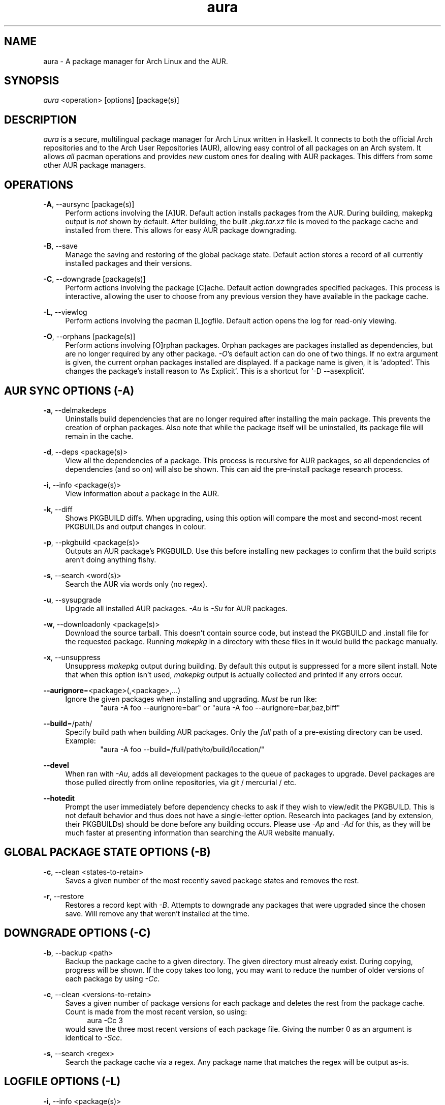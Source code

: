.\" Man page for `aura`
.\" Written by Colin Woodbury <colingw@gmail.com>

.TH aura 8 "March 2013" "Aura" "Aura Manual"

.\" Disable hyphenation.
.nh

.SH NAME
aura \- A package manager for Arch Linux and the AUR.

.SH SYNOPSIS
\fIaura\fR <operation> [options] [package(s)]

.SH DESCRIPTION
.P
\fIaura\fR is a secure, multilingual package manager for Arch Linux written in 
Haskell.
It connects to both the official Arch repositories and to the Arch User
Repositories (AUR), allowing easy control of all packages on an Arch system.
It allows \fIall\fR pacman operations and provides \fInew\fR custom ones
for dealing with AUR packages. This differs from some other AUR package
managers.
 
.SH OPERATIONS
.P
\fB\-A\fR, \-\-aursync [package(s)]
.RS 4
Perform actions involving the [A]UR. Default action installs packages
from the AUR. During building, makepkg output is \fInot\fR shown 
by default. After building, the built \fI.pkg.tar.xz\fR file is moved
to the package cache and installed from there. This allows for easy 
AUR package downgrading.
.RE 
.P
\fB\-B\fR, \-\-save
.RS 4
Manage the saving and restoring of the global package state. Default action
stores a record of all currently installed packages and their versions.
.RE
.P
\fB\-C\fR, \-\-downgrade [package(s)]
.RS 4
Perform actions involving the package [C]ache. Default action downgrades
specified packages. This process is interactive, allowing the user to choose
from any previous version they have available in the package cache.
.RE
.P
\fB\-L\fR, \-\-viewlog
.RS 4
Perform actions involving the pacman [L]ogfile.
Default action opens the log for read-only viewing.
.RE
.P
\fB\-O\fR, \-\-orphans [package(s)]
.RS 4
Perform actions involving [O]rphan packages. Orphan packages are packages
installed as dependencies, but are no longer required by any other package.
\fI\-O\fR's default action can do one of two things. 
If no extra argument is given, the current orphan packages installed
are displayed. If a package name is given, it is `adopted`.
This changes the package's install reason to `As Explicit`.
This is a shortcut for `-D --asexplicit`.
.RE

.SH AUR SYNC OPTIONS (\fI\-A\fR)
.P
\fB\-a\fR, \-\-delmakedeps
.RS 4
Uninstalls build dependencies that are no longer required after installing
the main package. This prevents the creation of orphan packages. Also note
that while the package itself will be uninstalled, its package file will
remain in the cache.
.RE
.P
\fB\-d\fR, \-\-deps <package(s)>
.RS 4
View all the dependencies of a package. This process is recursive for
AUR packages, so all dependencies of dependencies (and so on) will also
be shown. This can aid the pre-install package research process.
.RE
.P
\fB\-i\fR, \-\-info <package(s)>
.RS 4
View information about a package in the AUR.
.RE
.P
\fB\-k\fR, \-\-diff
.RS 4
Shows PKGBUILD diffs. When upgrading, using this option will compare
the most and second-most recent PKGBUILDs and output changes in colour.
.RE
.P
\fB\-p\fR, \-\-pkgbuild <package(s)>
.RS 4
Outputs an AUR package's PKGBUILD. Use this before installing new packages
to confirm that the build scripts aren't doing anything fishy.
.RE
.P
\fB\-s\fR, \-\-search <word(s)>
.RS 4
Search the AUR via words only (no regex).
.RE
.P
\fB\-u\fR, \-\-sysupgrade
.RS 4
Upgrade all installed AUR packages. \fI\-Au\fR is \fI\-Su\fR for AUR
packages.
.RE
.P
\fB\-w\fR, \-\-downloadonly <package(s)>
.RS 4
Download the source tarball. This doesn't contain source code, but instead
the PKGBUILD and .install file for the requested package. Running
\fImakepkg\fR in a directory with these files in it would build the package
manually.
.RE
.P
\fB\-x\fR, \-\-unsuppress
.RS 4
Unsuppress \fImakepkg\fR output during building. By default this output
is suppressed for a more silent install. Note that when this option
isn't used, \fImakepkg\fR output is actually collected and printed
if any errors occur.
.RE
.P
\fB\-\-aurignore\fR=<package>(,<package>,...)
.RS 4
Ignore the given packages when installing and upgrading. \fIMust\fR be run
like:
.RS 6
"aura -A foo --aurignore=bar" or "aura -A foo --aurignore=bar,baz,biff"
.RE
.RE
.P
\fB\-\-build\fR=/path/
.RS 4
Specify build path when building AUR packages. Only the \fIfull\fR path
of a pre-existing directory can be used. Example:
.RS 6
"aura -A foo --build=/full/path/to/build/location/"
.RE
.RE
.P
\fB\-\-devel\fR
.RS 4
When ran with \fI\-Au\fR, adds all development packages to the queue
of packages to upgrade. Devel packages are those pulled directly
from online repositories, via git / mercurial / etc.
.RE
.P
\fB\-\-hotedit\fR
.RS 4
Prompt the user immediately before dependency checks to ask if they
wish to view/edit the PKGBUILD.
This is not default behavior and thus does not have a single\-letter option.
Research into packages (and by extension, their PKGBUILDs) should be done
before any building occurs. Please use \fI\-Ap\fR and \fI\-Ad\fR for this,
as they will be much faster at presenting information than searching the
AUR website manually.
.RE

.SH GLOBAL PACKAGE STATE OPTIONS (\fI\-B\fR)
.P
\fB\-c\fR, \-\-clean <states-to-retain>
.RS 4
Saves a given number of the most recently saved package states and removes
the rest.
.RE
.P
\fB\-r\fR, \-\-restore
.RS 4
Restores a record kept with \fI\-B\fR. Attempts to downgrade any
packages that were upgraded since the chosen save. Will remove any
that weren't installed at the time.
.RE

.SH DOWNGRADE OPTIONS (\fI\-C\fR)
.P
\fB\-b\fR, \-\-backup <path>
.RS 4
Backup the package cache to a given directory. The given directory must
already exist. During copying, progress will be shown. If the copy takes too 
long, you may want to reduce the number of older versions of each package by
using \fI\-Cc\fR.
.RE
.P
\fB\-c\fR, \-\-clean <versions-to-retain>
.RS 4
Saves a given number of package versions for each package and deletes
the rest from the package cache. Count is made from the most recent version, 
so using:
.RS 4
aura -Cc 3
.RE
would save the three most recent versions of each package file.
Giving the number 0 as an argument is identical to \fI\-Scc\fR.
.RE
.P
\fB\-s\fR, \-\-search <regex>
.RS 4
Search the package cache via a regex. Any package name that matches the regex
will be output as\-is.
.RE

.SH LOGFILE OPTIONS (\fI\-L\fR)
.P
\fB\-i\fR, \-\-info <package(s)>
.RS 4
Displays install / upgrade history for a given package. Under the `Recent
Actions` section, only the last five entries will be displayed. If there are
less than five actions ever performed with the package, what is available will
be printed.
.RE
.P
\fB\-s\fR, \-\-search <regex>
.RS 4
Search the pacman log file via a regex. Useful for singling out any and all
actions performed on a package.
.RE

.SH ORPHAN PACKAGE OPTIONS (\fI\-O\fR)
.P
\fB\-j\fR, \-\-abandon
.RS 4
Uninstall all orphan packages. 
.RE

.SH PACMAN / AURA DUAL FUNCTIONALITY OPTIONS
.P
\-\-noconfirm
.RS 4
Never ask for any Aura or Pacman confirmation. Any time a prompt would appear,
say before building or installation, it is assumed the user answered in
whatever way would progress the program.
.RE

.SH MISC. OPTIONS
.P
These options do not require a superordinate flag, such as \fI\-A\fR.
.P
\-\-auradebug
.RS 4
Display settings information when running aura.
.RE
.P
\-\-no-pp
.RS 4
Don't use powerpill, even if you have it installed.
.RE
.P
\-\-viewconf
.RS 4
View the pacman configuration file in read-only mode.
.RE
.P
\-\-languages
.RS 4
Display the available output languages.
.RE

.SH LANGUAGE OPTIONS
.P
Aura is available in multiple languages. As options, they can be used
with either their English names or their real names written in their
native characters. The available languages are, in option form:
.P
\-\-english (default)
.P
\-\-japanese, \-\-日本語
.P
\-\-polish, \-\-polski
.P
\-\-croatian, \-\-hrvatski
.P
\-\-swedish, \-\-svenska
.P
\-\-german, \-\-deutsch
.P
\-\-spanish, \-\-español
.P
\-\-portuguese, \-\-português
.P
\-\-french, \-\-français
.P
\-\-russian, \-\-русский
.P
\-\-italian, \-\-italiano
.P
\-\-serbian, \-\-српски

.SH PRO TIPS
.P
1. If you build a package and then choose not to install it, the built
package file will still be moved to the cache. You can then install it
whenever you want with \fI\-C\fR.
.P
2. Research packages using \fI\-Ad\fR, \fI\-Ai\fR, and \fI\-Ap\fR!
.P
3. When upgrading, use \fI\-Akua\fR instead of just \fI\-Au\fR.
This will remove make deps, as well as show PKGBUILD diffs before
building.

.SH SEE ALSO
.P
\fBpacman\fR(8), \fBpacman.conf\fR(5), \fBmakepkg\fR(8)

.SH BUGS
.P
It is not recommended to install non-ABS, non-AUR packages with pacman or
aura. Aura will assume they are AUR packages during a `-Au` and attempt
to upgrade them. If a name collision occurs (that is, if there is
a legitimate AUR package with the same name as the one you installed)
previous installations could be overwritten. 

.SH AUTHORS
.P
Colin Woodbury <colingw@gmail.com>

.SH TRANSLATORS
.P
Chris "Kwpolska" Warrick <kwpolska@kwpolska.tk> (Polish)
.P
Denis Kasak <denis.kasak@gmail.com> (Croatian)
.P
Fredrik Haikarainen (Swedish)
.P
Lukas Niederbremer <Lukas.Niederbremer@HS-Osnabrueck.de> (German)
.P
Alejandro Gómez <alejandroogomez@gmail.com> (Spanish)
.P
Henry "Ingvij" Kupty (Portuguese)
.P
Ma Jiehong (French)
.P
Kyrylo Silin <kyrylosilin@gmail.com> (Russian)
.P
Bob Valantin (Italian)
.P
Filip Brcic (Serbian)
